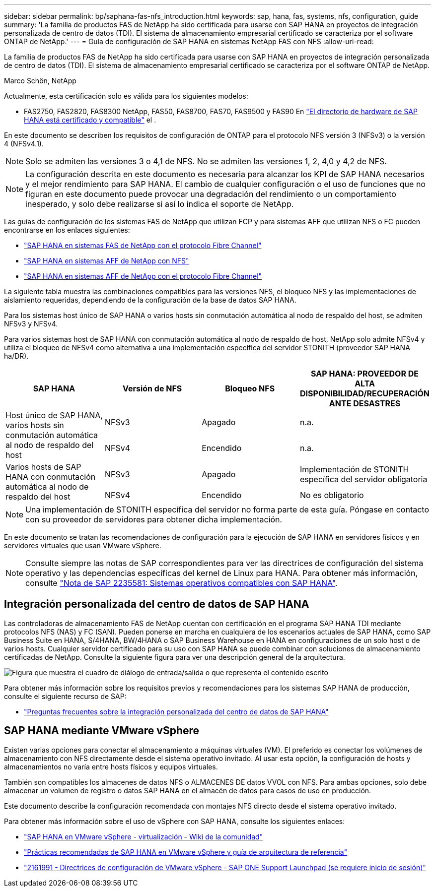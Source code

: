 ---
sidebar: sidebar 
permalink: bp/saphana-fas-nfs_introduction.html 
keywords: sap, hana, fas, systems, nfs, configuration, guide 
summary: 'La familia de productos FAS de NetApp ha sido certificada para usarse con SAP HANA en proyectos de integración personalizada de centro de datos (TDI). El sistema de almacenamiento empresarial certificado se caracteriza por el software ONTAP de NetApp.' 
---
= Guía de configuración de SAP HANA en sistemas NetApp FAS con NFS
:allow-uri-read: 


[role="lead"]
La familia de productos FAS de NetApp ha sido certificada para usarse con SAP HANA en proyectos de integración personalizada de centro de datos (TDI). El sistema de almacenamiento empresarial certificado se caracteriza por el software ONTAP de NetApp.

Marco Schön, NetApp

Actualmente, esta certificación solo es válida para los siguientes modelos:

* FAS2750, FAS2820, FAS8300 NetApp, FAS50, FAS8700, FAS70, FAS9500 y FAS90 En https://www.sap.com/dmc/exp/2014-09-02-hana-hardware/enEN/#/solutions?filters=v:deCertified;ve:13["El directorio de hardware de SAP HANA está certificado y compatible"^] el .


En este documento se describen los requisitos de configuración de ONTAP para el protocolo NFS versión 3 (NFSv3) o la versión 4 (NFSv4.1).


NOTE: Solo se admiten las versiones 3 o 4,1 de NFS. No se admiten las versiones 1, 2, 4,0 y 4,2 de NFS.


NOTE: La configuración descrita en este documento es necesaria para alcanzar los KPI de SAP HANA necesarios y el mejor rendimiento para SAP HANA. El cambio de cualquier configuración o el uso de funciones que no figuran en este documento puede provocar una degradación del rendimiento o un comportamiento inesperado, y solo debe realizarse si así lo indica el soporte de NetApp.

Las guías de configuración de los sistemas FAS de NetApp que utilizan FCP y para sistemas AFF que utilizan NFS o FC pueden encontrarse en los enlaces siguientes:

* https://docs.netapp.com/us-en/netapp-solutions-sap/bp/saphana_fas_fc_introduction.html["SAP HANA en sistemas FAS de NetApp con el protocolo Fibre Channel"^]
* https://docs.netapp.com/us-en/netapp-solutions-sap/bp/saphana_aff_nfs_introduction.html["SAP HANA en sistemas AFF de NetApp con NFS"^]
* https://docs.netapp.com/us-en/netapp-solutions-sap/bp/saphana_aff_fc_introduction.html["SAP HANA en sistemas AFF de NetApp con el protocolo Fibre Channel"^]


La siguiente tabla muestra las combinaciones compatibles para las versiones NFS, el bloqueo NFS y las implementaciones de aislamiento requeridas, dependiendo de la configuración de la base de datos SAP HANA.

Para los sistemas host único de SAP HANA o varios hosts sin conmutación automática al nodo de respaldo del host, se admiten NFSv3 y NFSv4.

Para varios sistemas host de SAP HANA con conmutación automática al nodo de respaldo de host, NetApp solo admite NFSv4 y utiliza el bloqueo de NFSv4 como alternativa a una implementación específica del servidor STONITH (proveedor SAP HANA ha/DR).

|===
| SAP HANA | Versión de NFS | Bloqueo NFS | SAP HANA: PROVEEDOR DE ALTA DISPONIBILIDAD/RECUPERACIÓN ANTE DESASTRES 


.2+| Host único de SAP HANA, varios hosts sin conmutación automática al nodo de respaldo del host | NFSv3 | Apagado | n.a. 


| NFSv4 | Encendido | n.a. 


.2+| Varios hosts de SAP HANA con conmutación automática al nodo de respaldo del host | NFSv3 | Apagado | Implementación de STONITH específica del servidor obligatoria 


| NFSv4 | Encendido | No es obligatorio 
|===

NOTE: Una implementación de STONITH específica del servidor no forma parte de esta guía. Póngase en contacto con su proveedor de servidores para obtener dicha implementación.

En este documento se tratan las recomendaciones de configuración para la ejecución de SAP HANA en servidores físicos y en servidores virtuales que usan VMware vSphere.


NOTE: Consulte siempre las notas de SAP correspondientes para ver las directrices de configuración del sistema operativo y las dependencias específicas del kernel de Linux para HANA. Para obtener más información, consulte https://launchpad.support.sap.com/["Nota de SAP 2235581: Sistemas operativos compatibles con SAP HANA"^].



== Integración personalizada del centro de datos de SAP HANA

Las controladoras de almacenamiento FAS de NetApp cuentan con certificación en el programa SAP HANA TDI mediante protocolos NFS (NAS) y FC (SAN). Pueden ponerse en marcha en cualquiera de los escenarios actuales de SAP HANA, como SAP Business Suite en HANA, S/4HANA, BW/4HANA o SAP Business Warehouse en HANA en configuraciones de un solo host o de varios hosts. Cualquier servidor certificado para su uso con SAP HANA se puede combinar con soluciones de almacenamiento certificadas de NetApp. Consulte la siguiente figura para ver una descripción general de la arquitectura.

image:saphana-fas-nfs_image1.png["Figura que muestra el cuadro de diálogo de entrada/salida o que representa el contenido escrito"]

Para obtener más información sobre los requisitos previos y recomendaciones para los sistemas SAP HANA de producción, consulte el siguiente recurso de SAP:

* http://go.sap.com/documents/2016/05/e8705aae-717c-0010-82c7-eda71af511fa.html["Preguntas frecuentes sobre la integración personalizada del centro de datos de SAP HANA"^]




== SAP HANA mediante VMware vSphere

Existen varias opciones para conectar el almacenamiento a máquinas virtuales (VM). El preferido es conectar los volúmenes de almacenamiento con NFS directamente desde el sistema operativo invitado. Al usar esta opción, la configuración de hosts y almacenamientos no varía entre hosts físicos y equipos virtuales.

También son compatibles los almacenes de datos NFS o ALMACENES DE datos VVOL con NFS. Para ambas opciones, solo debe almacenar un volumen de registro o datos SAP HANA en el almacén de datos para casos de uso en producción.

Este documento describe la configuración recomendada con montajes NFS directo desde el sistema operativo invitado.

Para obtener más información sobre el uso de vSphere con SAP HANA, consulte los siguientes enlaces:

* https://wiki.scn.sap.com/wiki/display/VIRTUALIZATION/SAP+HANA+on+VMware+vSphere["SAP HANA en VMware vSphere - virtualización - Wiki de la comunidad"^]
* https://core.vmware.com/resource/sap-hana-vmware-vsphere-best-practices-and-reference-architecture-guide#introduction["Prácticas recomendadas de SAP HANA en VMware vSphere y guía de arquitectura de referencia"^]
* https://launchpad.support.sap.com/["2161991 - Directrices de configuración de VMware vSphere - SAP ONE Support Launchpad (se requiere inicio de sesión)"^]

